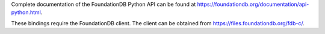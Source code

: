 Complete documentation of the FoundationDB Python API can be found at https://foundationdb.org/documentation/api-python.html.

These bindings require the FoundationDB client. The client can be obtained from https://files.foundationdb.org/fdb-c/.
